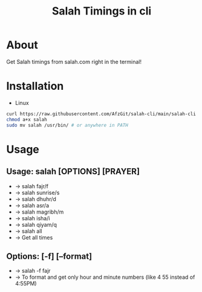 #+TITLE: Salah Timings in cli
* About
Get Salah timings from salah.com right in the terminal!
* Installation
- Linux
#+BEGIN_SRC bash
curl https://raw.githubusercontent.com/AfzGit/salah-cli/main/salah-cli --output salah
chmod a+x salah
sudo mv salah /usr/bin/ # or anywhere in PATH
#+END_SRC
* Usage
** Usage: salah [OPTIONS] [PRAYER]

- -> salah fajr/f
- -> salah sunrise/s
- -> salah dhuhr/d
- -> salah asr/a
- -> salah magribh/m
- -> salah isha/i
- -> salah qiyam/q
- -> salah all
-    -> Get all times

** Options: [-f] [--format]
- -> salah -f fajr
-   -> To format and get only hour and minute numbers (like 4 55 instead of 4:55PM)
